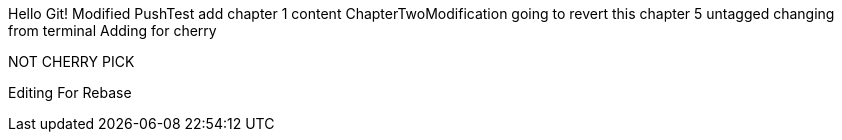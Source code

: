 Hello Git!
Modified
PushTest
add chapter 1 content
ChapterTwoModification
going to revert this
chapter 5
untagged
changing from terminal
Adding for cherry
*******************************************************
NOT CHERRY PICK
*******************************************************

Editing For Rebase

